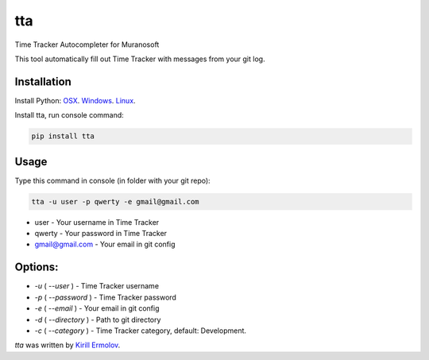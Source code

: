 tta
===

.. image:: https://img.shields.io/pypi/v/tta.svg
    :target: https://pypi.python.org/pypi/tta
    :alt: Latest PyPI version

Time Tracker Autocompleter for Muranosoft

This tool automatically fill out Time Tracker with messages from your git log.

Installation
------------

Install Python: `OSX <http://docs.python-guide.org/en/latest/starting/install/osx/>`_. `Windows <http://docs.python-guide.org/en/latest/starting/install/win/>`_. `Linux <http://docs.python-guide.org/en/latest/starting/install/linux/>`_.

Install tta, run console command:

.. code::
    
    pip install tta

Usage
-----

Type this command in console (in folder with your git repo):

.. code::

    tta -u user -p qwerty -e gmail@gmail.com

* user - Your username in Time Tracker
* qwerty - Your password in Time Tracker
* gmail@gmail.com - Your email in git config

Options:
--------

* `-u` ( `--user` )         - Time Tracker username
* `-p` ( `--password` )     - Time Tracker password
* `-e` ( `--email` )        - Your email in git config
* `-d` ( `--directory` )    - Path to git directory
* `-c` ( `--category` )     - Time Tracker category, default: Development.


`tta` was written by `Kirill Ermolov <erm0l0v@ya.ru>`_.

